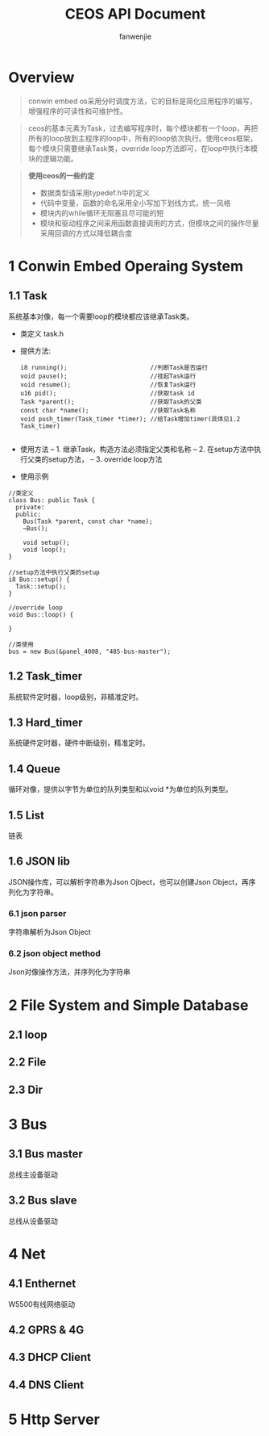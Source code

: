 #+OPTIONS: ^:{}

#+TITLE: CEOS API Document
#+AUTHOR: fanwenjie

* Overview
#+BEGIN_QUOTE
conwin embed os采用分时调度方法，它的目标是简化应用程序的编写，增强程序的可读性和可维护性。
#+END_QUOTE
#+BEGIN_QUOTE
ceos的基本元素为Task，过去编写程序时，每个模块都有一个loop，再把所有的loop放到主程序的loop中，所有的loop依次执行。使用ceos框架，
每个模块只需要继承Task类，override loop方法即可，在loop中执行本模块的逻辑功能。
#+END_QUOTE
#+BEGIN_QUOTE
*使用ceos的一些约定*
- 数据类型请采用typedef.h中的定义
- 代码中变量，函数的命名采用全小写加下划线方式，统一风格
- 模块内的while循环无阻塞且尽可能的短
- 模块和驱动程序之间采用函数直接调用的方式，但模块之间的操作尽量采用回调的方式以降低耦合度
#+END_QUOTE

* 1 Conwin Embed Operaing System 
** 1.1 Task
   系统基本对像，每一个需要loop的模块都应该继承Task类。
   - 类定义 task.h
   - 提供方法:
     #+BEGIN_SRC 
     i8 running();                       //判断Task是否运行
     void pause();                       //挂起Task运行
     void resume();                      //恢复Task运行
     u16 pid();                          //获取task id
     Task *parent();                     //获取Task的父类
     const char *name();                 //获取Task名称
     void push_timer(Task_timer *timer); //给Task增加timer(具体见1.2 Task_timer)
     
     #+END_SRC
   - 使用方法
     -- 1. 继承Task，构造方法必须指定父类和名称
     -- 2. 在setup方法中执行父类的setup方法，
     -- 3. override loop方法
   - 使用示例
   #+BEGIN_SRC c++
   //类定义
   class Bus: public Task {
     private:
     public:
       Bus(Task *parent, const char *name);
       ~Bus();
     
       void setup();
       void loop();
   }

   //setup方法中执行父类的setup
   i8 Bus::setup() {
     Task::setup();
   }

   //override loop
   void Bus::loop() {
   
   }

   //类使用
   bus = new Bus(&panel_4008, "485-bus-master");
   #+END_SRC
   
** 1.2 Task_timer
   系统软件定时器，loop级别，非精准定时。

** 1.3 Hard_timer
   系统硬件定时器，硬件中断级别，精准定时。

** 1.4 Queue
   循环对像，提供以字节为单位的队列类型和以void *为单位的队列类型。
   
** 1.5 List
   链表

** 1.6 JSON lib
   JSON操作库，可以解析字符串为Json Ojbect，也可以创建Json Object，再序列化为字符串。

*** 6.1 json parser
    字符串解析为Json Object

*** 6.2 json object method
    Json对像操作方法，并序列化为字符串
  
* 2 File System and Simple Database

** 2.1 loop
** 2.2 File
** 2.3 Dir

* 3 Bus

** 3.1 Bus master
   总线主设备驱动

** 3.2 Bus slave
   总线从设备驱动
  
* 4 Net
** 4.1 Enthernet
   W5500有线网络驱动

** 4.2 GPRS & 4G
   
** 4.3 DHCP Client

** 4.4 DNS Client

* 5 Http Server

